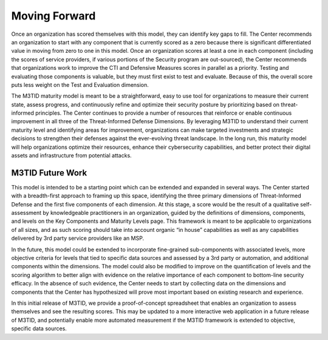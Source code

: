Moving Forward
===============

Once an organization has scored themselves with this model, they can identify key gaps to fill. The Center recommends an organization to start with any component that is currently scored as a zero because there is significant differentiated value in moving from zero to one in this model. Once an organization scores at least a one in each component (including the scores of service providers, if various portions of the Security program are out-sourced), the Center recommends that organizations work to improve the CTI and Defensive Measures scores in parallel as a priority. Testing and evaluating those components is valuable, but they must first exist to test and evaluate. Because of this, the overall score puts less weight on the Test and Evaluation dimension.  

The M3TID maturity model is meant to be a straightforward, easy to use tool for organizations to measure their current state, assess progress, and continuously refine and optimize their security posture by prioritizing based on threat-informed principles. The Center continues to provide a number of resources that reinforce or enable continuous improvement in all three of the Threat-Informed Defense Dimensions. By leveraging M3TID to understand their current maturity level and identifying areas for improvement, organizations can make targeted investments and strategic decisions to strengthen their defenses against the ever-evolving threat landscape. In the long run, this maturity model will help organizations optimize their resources, enhance their cybersecurity capabilities, and better protect their digital assets and infrastructure from potential attacks. 


M3TID Future Work
------------------

This model is intended to be a starting point which can be extended and expanded in several ways. The Center started with a breadth-first approach to framing up this space, identifying the three primary dimensions of Threat-Informed Defense and the first five components of each dimension. At this stage, a score would be the result of a qualitative self-assessment by knowledgeable practitioners in an organization, guided by the definitions of dimensions, components, and levels on the Key Components and Maturity Levels page. This framework is meant to be applicable to organizations of all sizes, and as such scoring should take into account organic “in house” capabilities as well as any capabilities delivered by 3rd party service providers like an MSP.  

In the future, this model could be extended to incorporate fine-grained sub-components with associated levels, more objective criteria for levels that tied to specific data sources and assessed by a 3rd party or automation, and additional components within the dimensions. The model could also be modified to improve on the quantification of levels and the scoring algorithm to better align with evidence on the relative importance of each component to bottom-line security efficacy. In the absence of such evidence, the Center needs to start by collecting data on the dimensions and components that the Center has hypothesized will prove most important based on existing research and experience.  

In this initial release of M3TID, we provide a proof-of-concept spreadsheet that enables an organization to assess themselves and see the resulting scores. This may be updated to a more interactive web application in a future release of M3TID, and potentially enable more automated measurement if the M3TID framework is extended to objective, specific data sources. 
